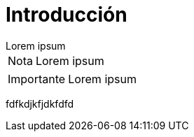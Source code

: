 = Introducción

[example]
Lorem ipsum

[NOTE]
[caption="Nota"]
Lorem ipsum

[IMPORTANT]
[caption="Importante"]
Lorem ipsum

fdfkdjkfjdkfdfd
